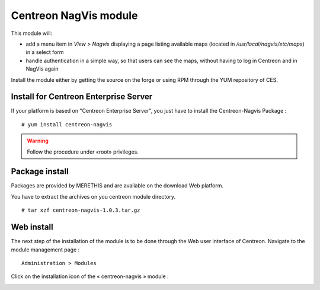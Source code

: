 Centreon NagVis module
======================

This module will:

* add a menu item in *View > Nagvis* displaying a page listing available maps (located in */usr/local/nagvis/etc/maps*) in a select form
* handle authentication in a simple way, so that users can see the maps, without having to log in Centreon and in NagVis again

Install the module either by getting the source on the forge or using RPM through the YUM repository of CES.

Install for Centreon Enterprise Server
--------------------------------------

If your platform is based on "Centreon Enterprise Server", you just have to install the Centreon-Nagvis Package :

::

 # yum install centreon-nagvis

.. warning::

 Follow the procedure under «root» privileges.

Package install
---------------

Packages are provided by MERETHIS and are available on the download Web platform.

You have to extract the archives on you centreon module directory.

::

 # tar xzf centreon-nagvis-1.0.3.tar.gz


Web install
-----------

The next step of the installation of the module is to be done through the Web user interface of Centreon. Navigate to the module management page :

::

 Administration > Modules

Click on the installation icon of the « centreon-nagvis » module : |add|

.. image:: ../_static/Install_web_2.png
    :width: 6.3957in
    :height: 1.3862in

.. image:: ../_static/Install_web_3.png
    :width: 6.5937in
    :height: 1.7083in

.. |add|	image:: ../_static/Install_web_1.png
